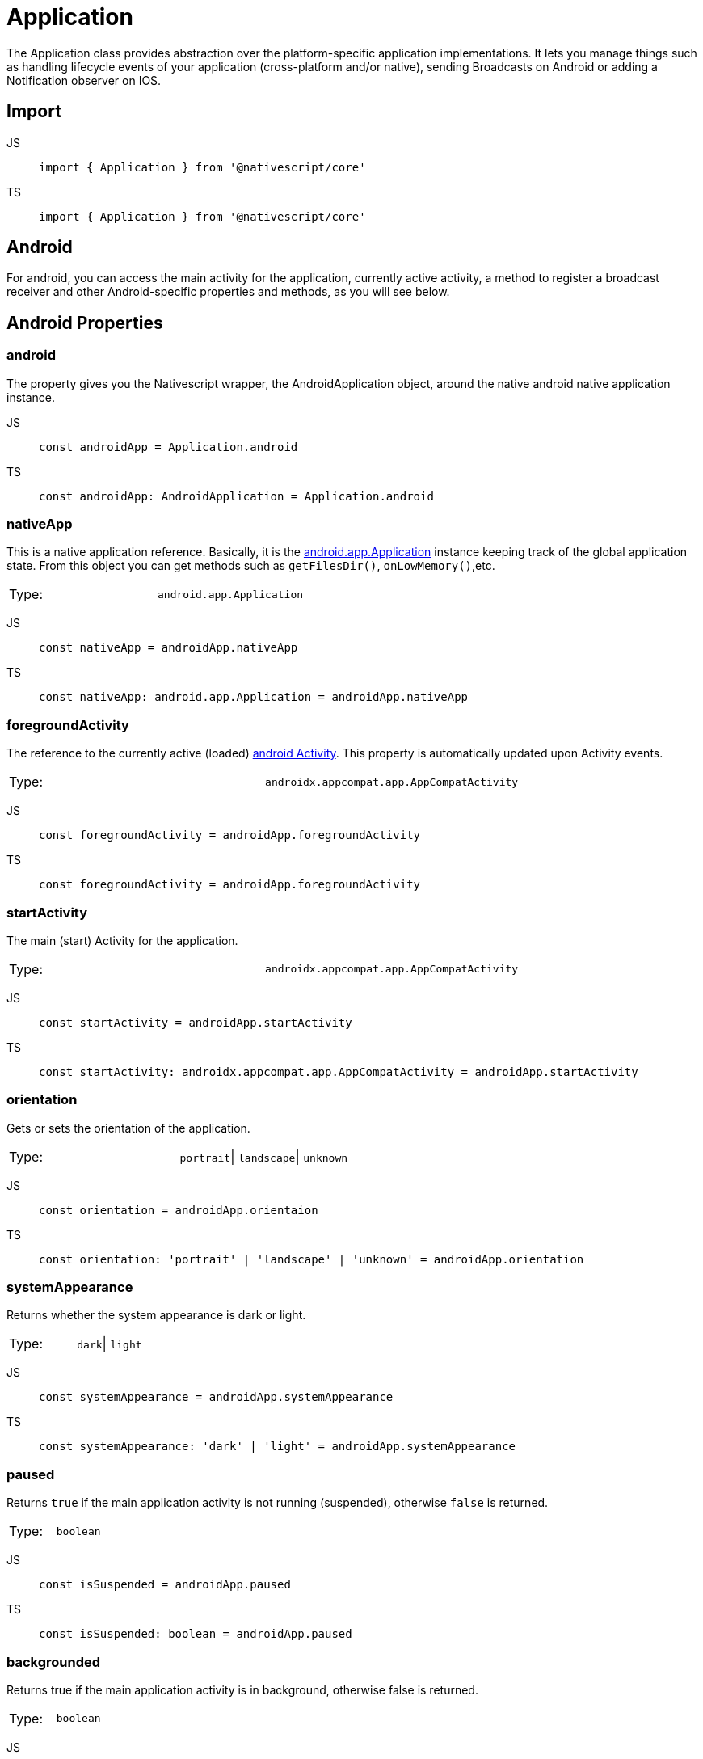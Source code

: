 = Application

The Application class provides abstraction over the platform-specific application implementations.
It lets you manage things such as handling lifecycle events of your application (cross-platform and/or native), sending Broadcasts on Android or adding a Notification observer on IOS.

== Import

[tabs]
====
JS::
+
[,javascript]
----
import { Application } from '@nativescript/core'
----

TS::
+
[,typescript]
----
import { Application } from '@nativescript/core'
----
====

== Android

For android, you can access the main activity for the application, currently active activity, a method to register a broadcast receiver and other Android-specific properties and methods, as you will see below.

== Android Properties

=== android

The property gives you the Nativescript wrapper, the AndroidApplication object, around the native android native application instance.

[tabs]
====
JS::
+
[,javascript]
----
const androidApp = Application.android
----

TS::
+
[,typescript]
----
const androidApp: AndroidApplication = Application.android
----
====

=== nativeApp

This is a native application reference.
Basically, it is the http://developer.android.com/reference/android/app/Application.html[android.app.Application] instance keeping track of the global application state.
From this object you can get methods such as `getFilesDir()`, `onLowMemory()`,etc.

|===================================
| Type:  | `android.app.Application`
|===================================

[tabs]
====
JS::
+
[,javascript]
----
const nativeApp = androidApp.nativeApp
----

TS::
+
[,typescript]
----
const nativeApp: android.app.Application = androidApp.nativeApp
----
====

=== foregroundActivity

The reference to the currently active (loaded) http://developer.android.com/reference/android/app/Activity.html[android Activity].
This property is automatically updated upon Activity events.

|===================================
| Type:  | `androidx.appcompat.app.AppCompatActivity`
|===================================

[tabs]
====
JS::
+
[,javascript]
----
const foregroundActivity = androidApp.foregroundActivity
----
TS::
+
[,typescript]
----
const foregroundActivity = androidApp.foregroundActivity
----
====

=== startActivity

The main (start) Activity for the application.

|===================================
| Type:  | `androidx.appcompat.app.AppCompatActivity`
|===================================

[tabs]
====
JS::
+
[,javascript]
----
const startActivity = androidApp.startActivity
----

TS::
+
[,typescript]
----
const startActivity: androidx.appcompat.app.AppCompatActivity = androidApp.startActivity
----
====

=== orientation

Gets or sets the orientation of the application.

|===================================
| Type:  | `portrait`\| `landscape`\| `unknown`
|===================================

[tabs]
====
JS::
+
[,javascript]
----
const orientation = androidApp.orientaion
----

TS::
+
[,typescript]
----
const orientation: 'portrait' | 'landscape' | 'unknown' = androidApp.orientation
----
====

=== systemAppearance

Returns whether the system appearance is dark or light.

|===================================
| Type:  | `dark`\| `light`
|===================================

[tabs]
====
JS::
+
[,javascript]
----
const systemAppearance = androidApp.systemAppearance
----

TS::
+
[,typescript]
----
const systemAppearance: 'dark' | 'light' = androidApp.systemAppearance
----
====

=== paused

Returns `true` if the main application activity is not running (suspended), otherwise `false` is returned.

|===================================
| Type:  | `boolean`
|===================================

[tabs]
====
JS::
+
[,javascript]
----
const isSuspended = androidApp.paused
----

TS::
+
[,typescript]
----
const isSuspended: boolean = androidApp.paused
----
====

=== backgrounded

Returns true if the main application activity is in background, otherwise false is returned.

|===================================
| Type:  | `boolean`
|===================================

[tabs]
====
JS::
+
[,javascript]
----
const isInBackground = androidApp.backgrounded
----

TS::
+
[,typescript]
----
const isInBackground: boolean = androidApp.backgrounded
----
====

== AndroidApplication Methods

=== registerBroadcastReceiver(intentFilter, onReceiveCallback)

Registers a BroadcastReceiver to be run in the main activity thread.
The receiver will be called with any broadcast Intent that matches the intent filter, in the main application thread.
For more information, please http://developer.android.com/reference/android/content/Context.html#registerReceiver%28android.content.BroadcastReceiver,%20android.content.IntentFilter%29[visit].

|===
| Parameter(s) | Definition

| `intentFilter`
| A string containing the intent filter.

| `onReceiveCallback`
| A callback function that will be called each time the receiver receives a broadcast.
|===

Since this code is Android specific, first check if `isAndroid` is true.
Use the same for any Android-specific code to avoid code for Android to run on iOS and results in the app crashing.

[tabs]
====
JS::
+
[,javascript]
----
import { isAndroid } from '@nativescript/core'

if (isAndroid) {
  const receiverCallback = (androidContext, intent) => {
    const level = intent.getIntExtra(android.os.BatteryManager.EXTRA_LEVEL, -1)
    const scale = intent.getIntExtra(android.os.BatteryManager.EXTRA_SCALE, -1)
    const percent = (level / scale) * 100.0
    viewModel.set('batteryLife', percent.toString())
  }

  androidApp.registerBroadcastReceiver(
    android.content.Intent.ACTION_BATTERY_CHANGED,
    receiverCallback
  )
}
----

TS::
+
[,typescript]
----
import { isAndroid } from '@nativescript/core'

if (isAndroid) {
  const receiverCallback = (
    androidContext: globalAndroid.content.Context,
    intent: globalAndroid.content.Intent
  ) => {
    const level = intent.getIntExtra(android.os.BatteryManager.EXTRA_LEVEL, -1)
    const scale = intent.getIntExtra(android.os.BatteryManager.EXTRA_SCALE, -1)
    const percent = (level / scale) * 100.0
    viewModel.set('batteryLife', percent.toString())
  }

  androidApp.registerBroadcastReceiver(
    android.content.Intent.ACTION_BATTERY_CHANGED,
    receiverCallback
  )
}
----
====

=== getRegisteredBroadcastReceiver(intentFilter)

Gets a registered BroadcastReceiver for the specified intent filter.

[options="header"]
|=========================================================================================
| Parameters      | Definition
| `intentFilter`  | A string containing the intent filter for which the BroadcastReceiver.
|=========================================================================================

[tabs]
====
JS::
+
[,javascript]
----
if (isAndroid) {
  const registerReceiver = androidApp.getRegisteredBroadcastReceiver(intentFilter)
}
----

TS::
+
[,typescript]
----
if (isAndroid) {
  const registerReceiver: android.content.BroadcastReceiver =
    androidApp.getRegisteredBroadcastReceiver(intentFilter)
}
----
====

=== unregisterBroadcastReceiver(intentFilter)

Unregisters previously registered BroadcastReceiver.

[options="header"]
|=========================================================================================
| Parameters      | Definition
| `intentFilter`  | A string containing the intent filter for which the BroadcastReceiver.
|=========================================================================================

[tabs]
====
JS::
+
[,javascript]
----
if (isAndroid) {
  const registerReceiver = androidApp.getRegisteredBroadcastReceiver(intentFilter)
}
----

TS::
+
[,typescript]
----
if (isAndroid) {
  const registerReceiver: android.content.BroadcastReceiver =
    androidApp.getRegisteredBroadcastReceiver(intentFilter)
}
----
====

== Android Activity lifecycles events

[tabs]
====
JS::
+
[,javascript]
----
applicationModule.AndroidApplication.on('activityResumed', args => {
  //handle the event here
})
----

TS::
+
[,typescript]
----
Application.AndroidApplication.on('activityResumed', args => {
  //handle the event here
})
----
====

Other Android Activity lifecycles events are:

* `activityCreated`
* `activityDestroyed`
* `activityStarted`
* `activityPaused`
* `activityStopped`
* `saveActivityState`
* `activityResult`
* `activityBackPressed`
* `activityNewIntent`
* `activityRequestPermissions`

== iOS

== iOS Properties

=== ios

The property gives you the Nativescript wrapper, the iOSApplication object, around the native iOS application instance.

|===================================
| Type:  | `iOSApplication`
|===================================

[tabs]
====
JS::
+
[,javascript]
----
const iOSApp = Application.ios
----

TS::
+
[,typescript]
----
const iOSApp: iOSApplication = Application.ios
----
====

=== rootController

The root view controller for the iOS application.

|===================================
| Type:  | `UIViewController`
|===================================

[tabs]
====
JS::
+
[,javascript]
----
const rootController = iOSApp.rootController
----

TS::
+
[,typescript]
----
const rootController: UIViewController = iOSApp.rootController
----
====

=== window

This property gives the key window, the container for your app views, and one of its roles is to deliver touch events to the views.
Views are the user interface items such as button, label or scrollview.

|===================================
| Type:  | `UIWindow`
|===================================

[tabs]
====
JS::
+
[,javascript]
----
const rootController = iOSApp.window
----

TS::
+
[,typescript]
----
const rootController: UIWindow = iOSApp.window
----
====

=== delegate

This returns the class you set (the best place to set it is in the `app.js` or `app.ts`, before `Application.run()`) as a delegate or undefined if you didn't set any.
The iOS system monitors the different states of your application and emits an event at each state.
To handle these lifecycle events, you have to write a class that extends UIResponder and implements UIApplicationDelegate classes and set the `delegate` property to that class.
You then overwrite the methods from UIApplicationDelegate to handle the events.

|===================================
| Type:  | `UIApplicationDelegate`\| `undefined`
|===================================

[tabs]
====
JS::
+
[,javascript]
----
const MyDelegate = (function (_super) {
  __extends(MyDelegate, _super)
  function MyDelegate() {
    _super.apply(this, arguments)
  }
  MyDelegate.prototype.applicationDidFinishLaunchingWithOptions = function (
    application,
    launchOptions
  ) {
    console.log('applicationWillFinishLaunchingWithOptions: ' + launchOptions)
    return true
  }
  MyDelegate.prototype.applicationDidBecomeActive = function (application) {
    console.log('applicationDidBecomeActive: ' + application)
  }
  MyDelegate.ObjCProtocols = [UIApplicationDelegate]
  return MyDelegate
})(UIResponder)

Application.ios.delegate = MyDelegate
----

TS::
+
[,typescript]
----
@NativeClass()
class MyDelegate extends UIResponder implements UIApplicationDelegate {
  public static ObjCProtocols = [UIApplicationDelegate]

  applicationDidFinishLaunchingWithOptions(
    application: UIApplication,
    launchOptions: NSDictionary<string, any>
  ): boolean {
    console.log('applicationWillFinishLaunchingWithOptions: ' + launchOptions)

    return true
  }

  applicationDidBecomeActive(application: UIApplication): void {
    console.log('applicationDidBecomeActive: ' + application)
  }
}
Application.ios.delegate = MyDelegate
----
====

For a complete list of the iOS lifecycle events, visit https://developer.apple.com/documentation/uikit/uiapplicationdelegate?language=objc[UIApplicationDelegate].

=== orientation

Gets or sets the orientation of the application.

|===================================
| Type:  | `portrait`\| `landscape`\| `unknown`
|===================================

[tabs]
====
JS::
+
[,javascript]
----
const orientation = iOSApp.orientaion
----

TS::
+
[,typescript]
----
const orientation: 'portrait' | 'landscape' | 'unknown' = iOSApp.orientation
----
====

=== systemAppearance

Returns whether the system appearance is dark or light.

|===================================
| Type:  | `'dark'` \| `'light'` \| `null` (for iOS \<= 11)
|===================================

[tabs]
====
JS::
+
[,javascript]
----
const systemAppearance = iOSApp.systemAppearance
----

TS::
+
[,typescript]
----
const systemAppearance: 'dark' \| 'light' \| 'null' = iOSApp.systemAppearance
----
====

=== nativeApp

Returns the reference to the native iOS app.

|===================================
| Type:  | `UIApplication`
|===================================

[tabs]
====
JS::
+
[,javascript]
----
const nativeApp = iOSApp.nativeApp
----

TS::
+
[,typescript]
----
const nativeApp: UIApplication = iOSApp.nativeApp
----
====

== iOSApplication Methods

=== addNotificationObserver(notificationName, onReceiveCallback: (notification))

Adds an observer to the default notification center for the specified notification.
For more information, please https://developer.apple.com/library/mac/documentation/Cocoa/Reference/Foundation/Classes/NSNotificationCenter_Class/#//apple_ref/occ/instm/NSNotificationCenter/addObserver:selector:name:object:[visit].

|===
| Parameter(s) | Definition

| `notificationName:string`
| A string containing the name of the notification.
Find the possible values https://developer.apple.com/documentation/foundation/nsnotificationname?language=objc[here]

| `+onReceiveCallback:(notification: NSNotification) => void+`
| A callback function that will be called each time the observer receives a notification for which it was registered.
|===

[tabs]
====
JS::
+
[,javascript]
----
const observer = iOSApp.addNotificationObserver(
  'myNotification',
  (notification: NSNotification) => {}
)
----

TS::
+
[,typescript]
----
const observer: any = iOSApp.addNotificationObserver(
  UIDeviceOrientationDidChangeNotification, // For example
  (notification: NSNotification) => {
    //Handle the notification
  }
)
----
====

=== removeNotificationObserver(observer, notificationName)

Removes the observer for the specified notification from the default notification center.

[options="header"]
|=========================================================================================
| Parameters      | Definition
| `observer`      | The observer that was returned from the addNotificationObserver method.
|`notificationName`|A string containing the name of the notification.
|`onReceiveCallback`|A callback function that will be called each time the observer receives a notification.
|=========================================================================================

[tabs]
====
JS::
+
[,javascript]
----
iOSApp.removeNotificationObserver(observer, UIDeviceBatteryStateDidChangeNotification)
----

TS::
+
[,typescript]
----
iOSApp.removeNotificationObserver(observer, UIDeviceBatteryStateDidChangeNotification)
----
====

== Cross-platform application events

These are Nativescript events for both platforms.

[tabs]
====
JS::
+
[,javascript]
----
applicationModule.on('orientationChanged', args => {
  console.log(args.eventName) // orientationChanged
})
----

TS::
+
[,typescript]
----
Application.on('orientationChanged', (args: ApplicationEventData) => {
  console.log(args.eventName) // orientationChanged
})
----
====

Other cross-platform events:

* `livesync`
* `cssChanged`
* `launch`
* `displayed`
* `suspend`
* `resume`
* `exit`
* `lowMemory`
* `uncaughtError`
* `discardedError`
* `orientationChanged`
* `systemAppearanceChanged`
* `fontScaleChanged`


== API References

|===
| Name | Type

| https://docs.nativescript.org/api-reference/modules#application[@nativescript/core/application]
| `Module`
|===


== Native Component

|===
| Android | iOS

| https://developer.android.com/reference/android/app/Application[android.app.Application]
| https://developer.apple.com/documentation/uikit/uiapplication?language=objc[UIApplication]
|===
